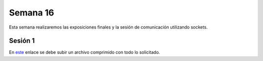 Semana 16
===========
Esta semana realizaremos las exposiciones finales y la sesión de comunicación utilizando sockets.

Sesión 1
---------
En `este <https://www.dropbox.com/request/7Yo6jmzNI8BfS5BLxNNT>`__ enlace se debe subir un archivo comprimido con todo 
lo solicitado.



